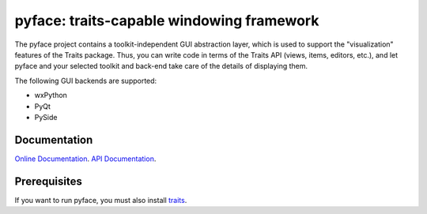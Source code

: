 ==========================================
pyface: traits-capable windowing framework
==========================================

The pyface project contains a toolkit-independent GUI abstraction layer,
which is used to support the "visualization" features of the Traits package.
Thus, you can write code in terms of the Traits API (views, items, editors,
etc.), and let pyface and your selected toolkit and back-end take care of
the details of displaying them.

The following GUI backends are supported:

- wxPython
- PyQt
- PySide

Documentation
-------------
`Online Documentation <http://docs.enthought.com/pyface/>`_.
`API Documentation <http://docs.enthought.com/pyface/api/pyface.html>`_.

Prerequisites
-------------
If you want to run pyface, you must also install
`traits <https://github.com/enthought/traits>`_.
